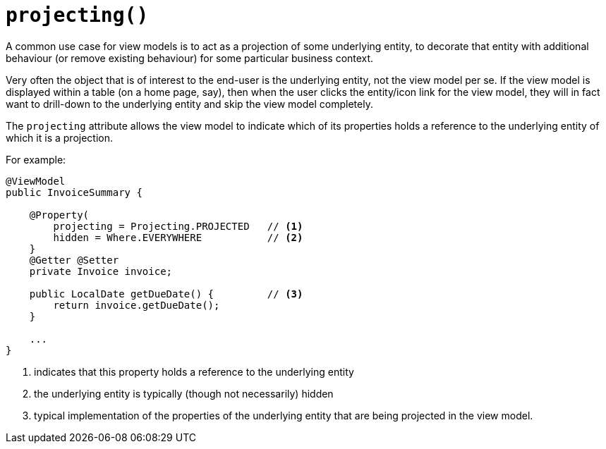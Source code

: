 [#projecting]
= `projecting()`

:Notice: Licensed to the Apache Software Foundation (ASF) under one or more contributor license agreements. See the NOTICE file distributed with this work for additional information regarding copyright ownership. The ASF licenses this file to you under the Apache License, Version 2.0 (the "License"); you may not use this file except in compliance with the License. You may obtain a copy of the License at. http://www.apache.org/licenses/LICENSE-2.0 . Unless required by applicable law or agreed to in writing, software distributed under the License is distributed on an "AS IS" BASIS, WITHOUT WARRANTIES OR  CONDITIONS OF ANY KIND, either express or implied. See the License for the specific language governing permissions and limitations under the License.
:page-partial:


A common use case for view models is to act as a projection of some underlying entity, to decorate that entity with additional behaviour (or remove existing behaviour) for some particular business context.

Very often the object that is of interest to the end-user is the underlying entity, not the view model per se.
If the view model is displayed within a table (on a home page, say), then when the user clicks the entity/icon link for the view model, they will in fact want to drill-down to the underlying entity and skip the view model completely.

The `projecting` attribute allows the view model to indicate which of its properties holds a reference to the underlying entity of which it is a projection.

For example:

[source,java]
----
@ViewModel
public InvoiceSummary {

    @Property(
        projecting = Projecting.PROJECTED   // <.>
        hidden = Where.EVERYWHERE           // <.>
    }
    @Getter @Setter
    private Invoice invoice;

    public LocalDate getDueDate() {         // <.>
        return invoice.getDueDate();
    }

    ...
}
----
<.> indicates that this property holds a reference to the underlying entity
<.> the underlying entity is typically (though not necessarily) hidden
<.> typical implementation of the properties of the underlying entity that are being projected in the view model.

